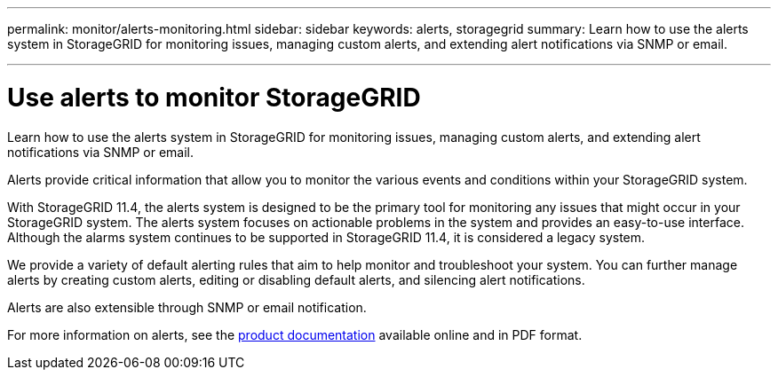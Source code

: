 ---
permalink: monitor/alerts-monitoring.html
sidebar: sidebar
keywords: alerts, storagegrid
summary: Learn how to use the alerts system in StorageGRID for monitoring issues, managing custom alerts, and extending alert notifications via SNMP or email.

---
= Use alerts to monitor StorageGRID
:hardbreaks:
:icons: font
:imagesdir: ../media/

[.lead]
Learn how to use the alerts system in StorageGRID for monitoring issues, managing custom alerts, and extending alert notifications via SNMP or email.

Alerts provide critical information that allow you to monitor the various events and conditions within your StorageGRID system.

With StorageGRID 11.4, the alerts system is designed to be the primary tool for monitoring any issues that might occur in your StorageGRID system. The alerts system focuses on actionable problems in the system and provides an easy-to-use interface. Although the alarms system continues to be supported in StorageGRID 11.4, it is considered a legacy system.

We provide a variety of default alerting rules that aim to help monitor and troubleshoot your system. You can further manage alerts by creating custom alerts, editing or disabling default alerts, and silencing alert notifications.

Alerts are also extensible through SNMP or email notification.

For more information on alerts, see the https://mysupport.netapp.com/documentation/productlibrary/index.html?productID=61023[product documentation] available online and in PDF format.